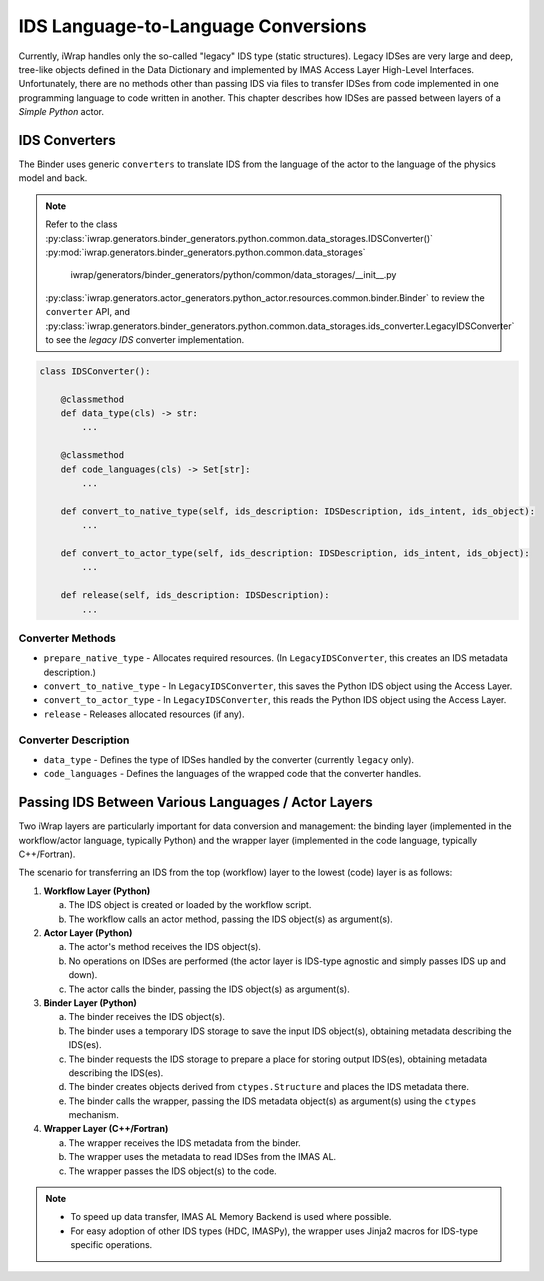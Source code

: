 #######################################################################################################################
IDS Language-to-Language Conversions
#######################################################################################################################

Currently, iWrap handles only the so-called "legacy" IDS type (static structures). Legacy IDSes are very large and deep, 
tree-like objects defined in the Data Dictionary and implemented by IMAS Access Layer High-Level Interfaces. 
Unfortunately, there are no methods other than passing IDS via files to transfer IDSes from code implemented in one 
programming language to code written in another. This chapter describes how IDSes are passed between layers 
of a `Simple Python` actor.

IDS Converters
#######################################################################################################################

The Binder uses generic ``converters`` to translate IDS from the language of the actor to the language of the physics model 
and back.

.. note::

   Refer to the class :py:class:`iwrap.generators.binder_generators.python.common.data_storages.IDSConverter()`
   :py:mod:`iwrap.generators.binder_generators.python.common.data_storages`
                                 iwrap/generators/binder_generators/python/common/data_storages/__init__.py
   :py:class:`iwrap.generators.actor_generators.python_actor.resources.common.binder.Binder`
   to review the ``converter`` API, and :py:class:`iwrap.generators.binder_generators.python.common.data_storages.ids_converter.LegacyIDSConverter`
   to see the `legacy IDS` converter implementation.

.. code-block:: python

    class IDSConverter():

        @classmethod
        def data_type(cls) -> str:
            ...

        @classmethod
        def code_languages(cls) -> Set[str]:
            ...

        def convert_to_native_type(self, ids_description: IDSDescription, ids_intent, ids_object):
            ...

        def convert_to_actor_type(self, ids_description: IDSDescription, ids_intent, ids_object):
            ...

        def release(self, ids_description: IDSDescription):
            ...

Converter Methods
===========================================================================================
* ``prepare_native_type`` - Allocates required resources. (In ``LegacyIDSConverter``, this creates an IDS metadata description.)

* ``convert_to_native_type`` - In ``LegacyIDSConverter``, this saves the Python IDS object using the Access Layer.

* ``convert_to_actor_type`` - In ``LegacyIDSConverter``, this reads the Python IDS object using the Access Layer.

* ``release`` - Releases allocated resources (if any).

Converter Description
===========================================================================================

* ``data_type`` - Defines the type of IDSes handled by the converter (currently ``legacy`` only).
* ``code_languages`` - Defines the languages of the wrapped code that the converter handles.

Passing IDS Between Various Languages / Actor Layers
#######################################################################################################################

Two iWrap layers are particularly important for data conversion and management: the binding layer (implemented in the 
workflow/actor language, typically Python) and the wrapper layer (implemented in the code language, typically C++/Fortran).

The scenario for transferring an IDS from the top (workflow) layer to the lowest (code) layer is as follows:

1. **Workflow Layer (Python)**

   a. The IDS object is created or loaded by the workflow script.

   b. The workflow calls an actor method, passing the IDS object(s) as argument(s).

2. **Actor Layer (Python)**

   a. The actor's method receives the IDS object(s).

   b. No operations on IDSes are performed (the actor layer is IDS-type agnostic and simply passes IDS up and down).

   c. The actor calls the binder, passing the IDS object(s) as argument(s).

3. **Binder Layer (Python)**

   a. The binder receives the IDS object(s).

   b. The binder uses a temporary IDS storage to save the input IDS object(s), obtaining metadata describing the IDS(es).

   c. The binder requests the IDS storage to prepare a place for storing output IDS(es), obtaining metadata describing the IDS(es).

   d. The binder creates objects derived from ``ctypes.Structure`` and places the IDS metadata there.

   e. The binder calls the wrapper, passing the IDS metadata object(s) as argument(s) using the ``ctypes`` mechanism.

4. **Wrapper Layer (C++/Fortran)**

   a. The wrapper receives the IDS metadata from the binder.

   b. The wrapper uses the metadata to read IDSes from the IMAS AL.

   c. The wrapper passes the IDS object(s) to the code.

.. note::

  * To speed up data transfer, IMAS AL Memory Backend is used where possible.

  * For easy adoption of other IDS types (HDC, IMASPy), the wrapper uses Jinja2 macros for IDS-type specific operations.
